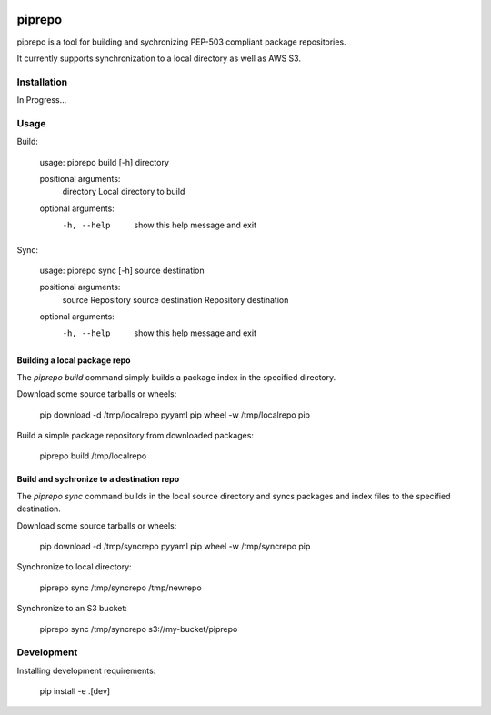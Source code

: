 .. image:: https://travis-ci.org/colinhoglund/piprepo.svg?branch=master
    :target: https://travis-ci.org/colinhoglund/piprepo
.. image:: https://coveralls.io/repos/github/colinhoglund/piprepo/badge.svg?branch=master
    :target: https://coveralls.io/github/colinhoglund/piprepo?branch=master


piprepo
=======

piprepo is a tool for building and sychronizing PEP-503 compliant package repositories.

It currently supports synchronization to a local directory as well as AWS S3.

Installation
------------

In Progress...

Usage
-----

Build:

    usage: piprepo build [-h] directory

    positional arguments:
      directory   Local directory to build

    optional arguments:
      -h, --help  show this help message and exit

Sync:

    usage: piprepo sync [-h] source destination

    positional arguments:
      source       Repository source
      destination  Repository destination

    optional arguments:
      -h, --help   show this help message and exit

Building a local package repo
.............................

The `piprepo build` command simply builds a package index in the
specified directory.

Download some source tarballs or wheels:

    pip download -d /tmp/localrepo pyyaml
    pip wheel -w /tmp/localrepo pip

Build a simple package repository from downloaded packages:

    piprepo build /tmp/localrepo

Build and sychronize to a destination repo
..........................................

The `piprepo sync` command builds in the local source directory and
syncs packages and index files to the specified destination.

Download some source tarballs or wheels:

    pip download -d /tmp/syncrepo pyyaml
    pip wheel -w /tmp/syncrepo pip

Synchronize to local directory:

    piprepo sync /tmp/syncrepo /tmp/newrepo

Synchronize to an S3 bucket:

    piprepo sync /tmp/syncrepo s3://my-bucket/piprepo

Development
-----------

Installing development requirements:

    pip install -e .[dev]

